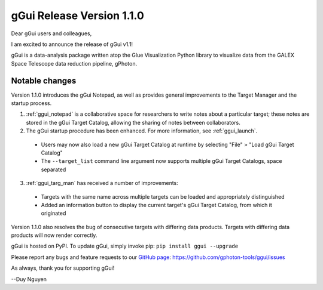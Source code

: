gGui Release Version 1.1.0
##########################

Dear gGui users and colleagues,

I am excited to announce the release of gGui v1.1! 

gGui is a data-analysis package written atop the Glue Visualization Python library to visualize data from the GALEX Space Telescope data reduction pipeline, gPhoton.

Notable changes
---------------
Version 1.1.0 introduces the gGui Notepad, as well as provides general improvements to the Target Manager and the startup process.

1. :ref:`ggui_notepad` is a collaborative space for researchers to write notes about a particular target; these notes are stored in the gGui Target Catalog, allowing the sharing of notes between collaborators.

2. The gGui startup procedure has been enhanced. For more information, see :ref:`ggui_launch`.
  
  * Users may now also load a new gGui Target Catalog at runtime by selecting "File" > "Load gGui Target Catalog"
  * The ``--target_list`` command line argument now supports multiple gGui Target Catalogs, space separated

3. :ref:`ggui_targ_man` has received a number of improvements:

  * Targets with the same name across multiple targets can be loaded and appropriately distinguished
  * Added an information button to display the current target's gGui Target Catalog, from which it originated

Version 1.1.0 also resolves the bug of consecutive targets with differing data products. Targets with differing data products will now render correctly.

gGui is hosted on PyPI. To update gGui, simply invoke pip:
``pip install ggui --upgrade``

Please report any bugs and feature requests to our `GitHub page <https://github.com/gphoton-tools/ggui/issues>`_:
https://github.com/gphoton-tools/ggui/issues

As always, thank you for supporting gGui!

--Duy Nguyen
